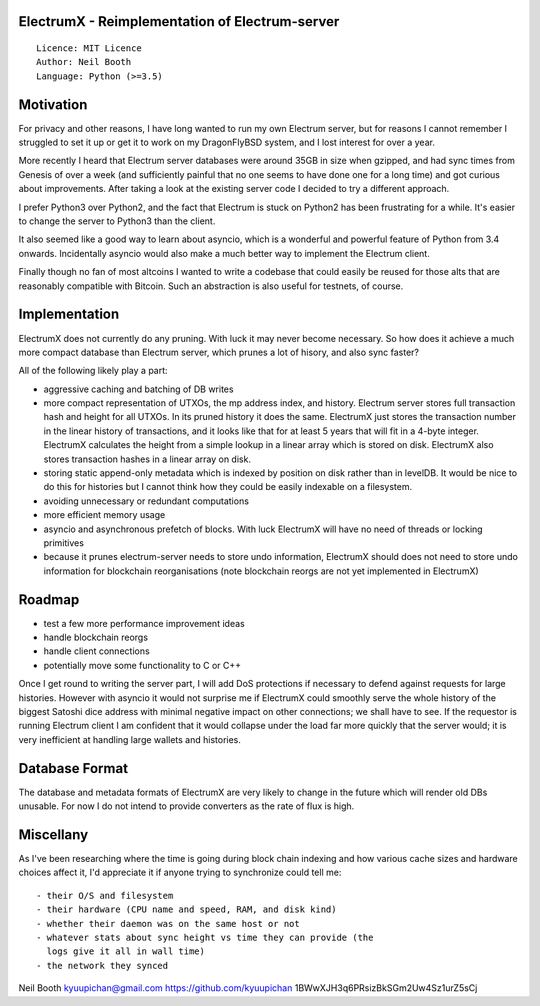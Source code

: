 ElectrumX - Reimplementation of Electrum-server
===============================================
::

  Licence: MIT Licence
  Author: Neil Booth
  Language: Python (>=3.5)


Motivation
==========

For privacy and other reasons, I have long wanted to run my own
Electrum server, but for reasons I cannot remember I struggled to set
it up or get it to work on my DragonFlyBSD system, and I lost interest
for over a year.

More recently I heard that Electrum server databases were around 35GB
in size when gzipped, and had sync times from Genesis of over a week
(and sufficiently painful that no one seems to have done one for a
long time) and got curious about improvements.  After taking a look at
the existing server code I decided to try a different approach.

I prefer Python3 over Python2, and the fact that Electrum is stuck on
Python2 has been frustrating for a while.  It's easier to change the
server to Python3 than the client.

It also seemed like a good way to learn about asyncio, which is a
wonderful and powerful feature of Python from 3.4 onwards.
Incidentally asyncio would also make a much better way to implement
the Electrum client.

Finally though no fan of most altcoins I wanted to write a codebase
that could easily be reused for those alts that are reasonably
compatible with Bitcoin.  Such an abstraction is also useful for
testnets, of course.


Implementation
==============

ElectrumX does not currently do any pruning.  With luck it may never
become necessary.  So how does it achieve a much more compact database
than Electrum server, which prunes a lot of hisory, and also sync
faster?

All of the following likely play a part:

- aggressive caching and batching of DB writes
- more compact representation of UTXOs, the mp address index, and
  history.  Electrum server stores full transaction hash and height
  for all UTXOs.  In its pruned history it does the same.  ElectrumX
  just stores the transaction number in the linear history of
  transactions, and it looks like that for at least 5 years that will
  fit in a 4-byte integer.  ElectrumX calculates the height from a
  simple lookup in a linear array which is stored on disk.  ElectrumX
  also stores transaction hashes in a linear array on disk.
- storing static append-only metadata which is indexed by position on
  disk rather than in levelDB.  It would be nice to do this for histories
  but I cannot think how they could be easily indexable on a filesystem.
- avoiding unnecessary or redundant computations
- more efficient memory usage
- asyncio and asynchronous prefetch of blocks.  With luck ElectrumX
  will have no need of threads or locking primitives
- because it prunes electrum-server needs to store undo information,
  ElectrumX should does not need to store undo information for
  blockchain reorganisations (note blockchain reorgs are not yet
  implemented in ElectrumX)


Roadmap
=======

- test a few more performance improvement ideas
- handle blockchain reorgs
- handle client connections
- potentially move some functionality to C or C++

Once I get round to writing the server part, I will add DoS
protections if necessary to defend against requests for large
histories.  However with asyncio it would not surprise me if ElectrumX
could smoothly serve the whole history of the biggest Satoshi dice
address with minimal negative impact on other connections; we shall
have to see.  If the requestor is running Electrum client I am
confident that it would collapse under the load far more quickly that
the server would; it is very inefficient at handling large wallets
and histories.


Database Format
===============

The database and metadata formats of ElectrumX are very likely to
change in the future which will render old DBs unusable.  For now I do
not intend to provide converters as the rate of flux is high.


Miscellany
==========

As I've been researching where the time is going during block chain
indexing and how various cache sizes and hardware choices affect it,
I'd appreciate it if anyone trying to synchronize could tell me::

  - their O/S and filesystem
  - their hardware (CPU name and speed, RAM, and disk kind)
  - whether their daemon was on the same host or not
  - whatever stats about sync height vs time they can provide (the
    logs give it all in wall time)
  - the network they synced


Neil Booth
kyuupichan@gmail.com
https://github.com/kyuupichan
1BWwXJH3q6PRsizBkSGm2Uw4Sz1urZ5sCj
